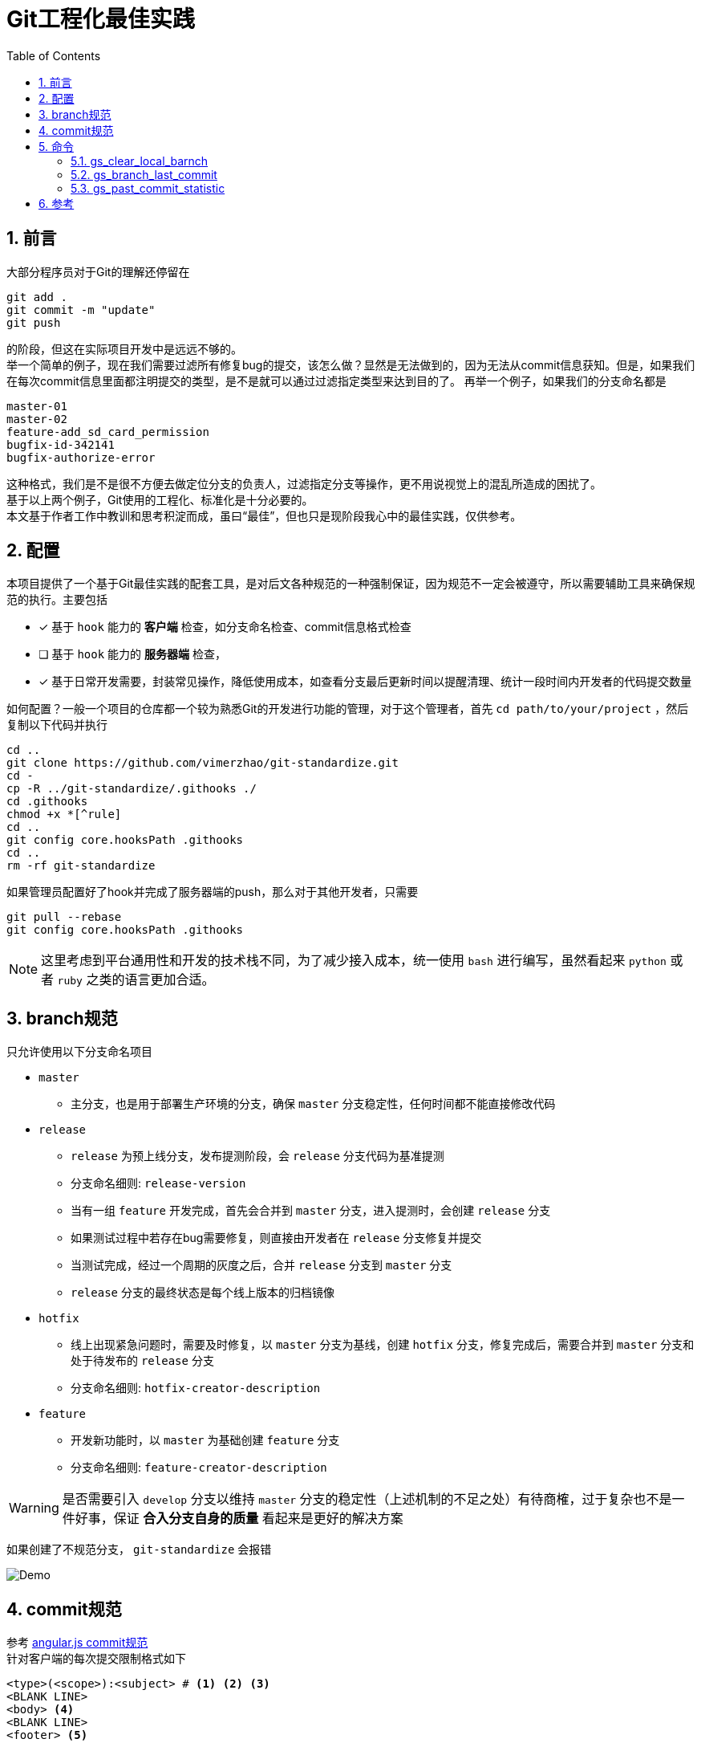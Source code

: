 = Git工程化最佳实践
:toc: left
:icons: font
:sectnums:
:appendix-caption: 附录
:sectnumlevels: 2

== 前言
大部分程序员对于Git的理解还停留在

----
git add .
git commit -m "update"
git push
----

的阶段，但这在实际项目开发中是远远不够的。 +
举一个简单的例子，现在我们需要过滤所有修复bug的提交，该怎么做？显然是无法做到的，因为无法从commit信息获知。但是，如果我们在每次commit信息里面都注明提交的类型，是不是就可以通过过滤指定类型来达到目的了。
再举一个例子，如果我们的分支命名都是

----
master-01
master-02
feature-add_sd_card_permission
bugfix-id-342141
bugfix-authorize-error
----
这种格式，我们是不是很不方便去做定位分支的负责人，过滤指定分支等操作，更不用说视觉上的混乱所造成的困扰了。 +
基于以上两个例子，Git使用的工程化、标准化是十分必要的。 +
本文基于作者工作中教训和思考积淀而成，虽曰“最佳”，但也只是现阶段我心中的最佳实践，仅供参考。

== 配置
本项目提供了一个基于Git最佳实践的配套工具，是对后文各种规范的一种强制保证，因为规范不一定会被遵守，所以需要辅助工具来确保规范的执行。主要包括

- [x] 基于 `hook` 能力的 *客户端* 检查，如分支命名检查、commit信息格式检查
- [ ] 基于 `hook` 能力的 *服务器端* 检查，
- [x] 基于日常开发需要，封装常见操作，降低使用成本，如查看分支最后更新时间以提醒清理、统计一段时间内开发者的代码提交数量

如何配置？一般一个项目的仓库都一个较为熟悉Git的开发进行功能的管理，对于这个管理者，首先 `cd path/to/your/project` ，然后复制以下代码并执行

[source,shell]
----
cd ..
git clone https://github.com/vimerzhao/git-standardize.git
cd -
cp -R ../git-standardize/.githooks ./
cd .githooks
chmod +x *[^rule]
cd ..
git config core.hooksPath .githooks
cd ..
rm -rf git-standardize
----

如果管理员配置好了hook并完成了服务器端的push，那么对于其他开发者，只需要

[source,shell]
----
git pull --rebase
git config core.hooksPath .githooks
----

NOTE: 这里考虑到平台通用性和开发的技术栈不同，为了减少接入成本，统一使用 `bash` 进行编写，虽然看起来 `python` 或者 `ruby` 之类的语言更加合适。

== branch规范
只允许使用以下分支命名项目

* `master`
** 主分支，也是用于部署生产环境的分支，确保 `master` 分支稳定性，任何时间都不能直接修改代码
* `release`
** `release` 为预上线分支，发布提测阶段，会 `release` 分支代码为基准提测
** 分支命名细则: `release-version`
** 当有一组 `feature` 开发完成，首先会合并到 `master` 分支，进入提测时，会创建 `release` 分支
** 如果测试过程中若存在bug需要修复，则直接由开发者在 `release` 分支修复并提交
** 当测试完成，经过一个周期的灰度之后，合并 `release` 分支到 `master` 分支
** `release` 分支的最终状态是每个线上版本的归档镜像
* `hotfix`
** 线上出现紧急问题时，需要及时修复，以 `master` 分支为基线，创建 `hotfix` 分支，修复完成后，需要合并到 `master` 分支和处于待发布的 `release` 分支
** 分支命名细则: `hotfix-creator-description`
* `feature`
** 开发新功能时，以 `master` 为基础创建 `feature` 分支
** 分支命名细则: `feature-creator-description`

WARNING: 是否需要引入 `develop` 分支以维持 `master` 分支的稳定性（上述机制的不足之处）有待商榷，过于复杂也不是一件好事，保证 *合入分支自身的质量* 看起来是更好的解决方案

如果创建了不规范分支， `git-standardize` 会报错

image:./assets/Snipaste_2019-10-24_15-17-33.png[alt="Demo"]

== commit规范

参考 https://github.com/angular/angular.js/blob/master/DEVELOPERS.md#-git-commit-guidelines[angular.js commit规范] +
针对客户端的每次提交限制格式如下

[source,bash]
----
<type>(<scope>):<subject> # <1> <2> <3>
<BLANK LINE>
<body> <4>
<BLANK LINE>
<footer> <5>
----
<1> `type`:本次改动的类型
** feat: 添加新特性
** fix: 修复bug
** docs: 仅仅修改了文档
** style: 仅仅修改了空格、格式缩进、都好等等，不改变代码逻辑
** refactor: 代码重构，没有加新功能或者修复bug
** perf: 增加代码进行性能测试
** test: 增加测试用例
** chore: 改变构建流程、或者增加依赖库、工具等
<2> `scope`:本次改动影响的范围，建议每个工程划分好自己的模块，方便填写
<3> `subject`:本次改动的简要描述，一般写这个就够了
<4> `body`:更详细的改动说明，一般不使用，因为不推荐这么大的改动
<5> `footer`:描述下与之关联的 issue 或 break change，一般不使用

[NOTE]
====
.建议
* 建议每次Commit的粒度不要太大，方便CodeReview
* `fix` 类型的提交最好附带上bug链接之类的信息
====

效果

image:./assets/Snipaste_2019-10-24_15-13-58.png[alt="Demo"]

== 命令
所有的辅助命令均以 `gs_` 开头，这样的好处是可以利用 `Tab` 键的补全机制自动选择命令，避免冗长难记的输入

image:./assets/ezgif-1-2df9ac477e34.gif[alt="Demo"]

=== gs_clear_local_barnch
清理本地存在但是服务器端不存在的分支 +

=== gs_branch_last_commit
查看分支最后提交人和存活周期，辅助删除过期分支 +

=== gs_past_commit_statistic
统计过去一段时间内的代码提交数量，参数 +

* $1 : 时间段或者起始时间，如 `7.days` 、`2019-10-10`


== 参考
* https://githooks.com/[githooks]
* https://itnext.io/using-git-hooks-to-enforce-branch-naming-policy-ffd81fa01e5e[Using Git hooks to enforce branch naming policy]
* https://jaeger.itscoder.com/dev/2018/09/12/using-git-in-project.html[项目中的 Git 使用规范]
* https://nvie.com/posts/a-successful-git-branching-model/[A successful Git branching model]
* https://github.com/geeeeeeeeek/git-recipes/wiki/5.4-Git-%E9%92%A9%E5%AD%90%EF%BC%9A%E8%87%AA%E5%AE%9A%E4%B9%89%E4%BD%A0%E7%9A%84%E5%B7%A5%E4%BD%9C%E6%B5%81[5.4 Git 钩子：自定义你的工作流]
* []()


